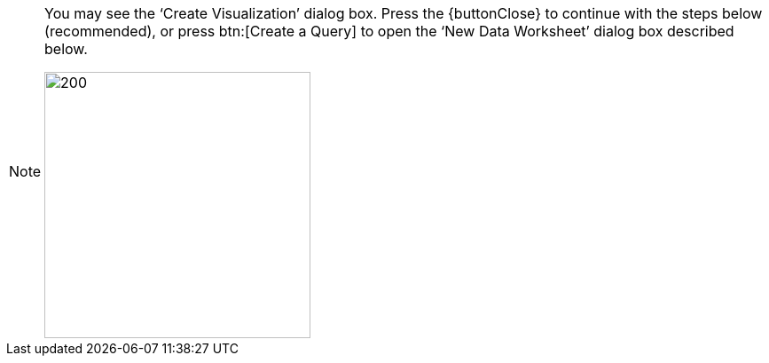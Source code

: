 [NOTE]
====
You may see the '`Create Visualization`' dialog box. Press the {buttonClose} to continue with the steps below (recommended), or press  btn:[Create a Query] to open the '`New Data Worksheet`' dialog box described below.



image:user:CreateVisualizationStep2Query.png[200,300]



====